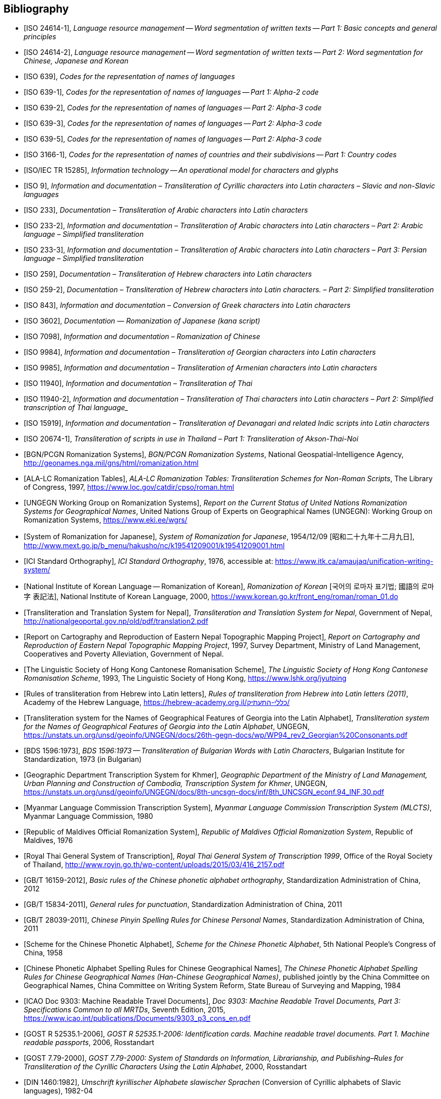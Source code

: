 
[bibliography]
== Bibliography


* [[[ISO24614-1,ISO 24614-1]]], _Language resource management -- Word segmentation of written texts -- Part 1: Basic concepts and general principles_

* [[[ISO24614-2,ISO 24614-2]]], _Language resource management -- Word segmentation of written texts -- Part 2: Word segmentation for Chinese, Japanese and Korean_

* [[[ISO639,ISO 639]]], _Codes for the representation of names of languages_

* [[[ISO639-1,ISO 639-1]]], _Codes for the representation of names of languages -- Part 1: Alpha-2 code_
* [[[ISO639-2,ISO 639-2]]], _Codes for the representation of names of languages -- Part 2: Alpha-3 code_
* [[[ISO639-3,ISO 639-3]]], _Codes for the representation of names of languages -- Part 2: Alpha-3 code_
* [[[ISO639-5,ISO 639-5]]], _Codes for the representation of names of languages -- Part 2: Alpha-3 code_

* [[[ISO3166-1,ISO 3166-1]]], _Codes for the representation of names of countries and their subdivisions -- Part 1: Country codes_

// * [[[ISO10646-2,ISO/IEC 10646-2]]], _Information technology -- Universal Multiple-Octet Coded Character Set (UCS) -- Part 2: Supplementary Planes_

* [[[ISO15285,ISO/IEC TR 15285]]], _Information technology -- An operational model for characters and glyphs_


* [[[ISO9,ISO 9]]], _Information and documentation – Transliteration of Cyrillic characters into Latin characters – Slavic and non-Slavic languages_

* [[[ISO233,ISO 233]]], _Documentation – Transliteration of Arabic characters into Latin characters_

* [[[ISO233-2,ISO 233-2]]], _Information and documentation – Transliteration of Arabic characters into Latin characters – Part 2: Arabic language – Simplified transliteration_

* [[[ISO233-3,ISO 233-3]]], _Information and documentation – Transliteration of Arabic characters into Latin characters – Part 3: Persian language – Simplified transliteration_

* [[[ISO259,ISO 259]]], _Documentation – Transliteration of Hebrew characters into Latin characters_

* [[[ISO259-2,ISO 259-2]]], _Documentation – Transliteration of Hebrew characters into Latin characters. – Part 2: Simplified transliteration_

* [[[ISO843,ISO 843]]], _Information and documentation – Conversion of Greek characters into Latin characters_

* [[[ISO3602,ISO 3602]]], _Documentation — Romanization of Japanese (kana script)_

* [[[ISO7098,ISO 7098]]], _Information and documentation – Romanization of Chinese_

* [[[ISO9984,ISO 9984]]], _Information and documentation – Transliteration of Georgian characters into Latin characters_

* [[[ISO9985,ISO 9985]]], _Information and documentation – Transliteration of Armenian characters into Latin characters_

* [[[ISO11940,ISO 11940]]], _Information and documentation – Transliteration of Thai_

* [[[ISO11940-2,ISO 11940-2]]], _Information and documentation – Transliteration of Thai characters into Latin characters – Part 2: Simplified transcription of Thai language__

* [[[ISO15919,ISO 15919]]], _Information and documentation – Transliteration of Devanagari and related Indic scripts into Latin characters_

* [[[ISO20674-1,ISO 20674-1]]], _Transliteration of scripts in use in Thailand – Part 1: Transliteration of Akson-Thai-Noi_

* [[[BGNPCGNSystems,BGN/PCGN Romanization Systems]]], _BGN/PCGN Romanization Systems_, National Geospatial-Intelligence Agency, http://geonames.nga.mil/gns/html/romanization.html

* [[[ALALCTables,ALA-LC Romanization Tables]]], _ALA-LC Romanization Tables: Transliteration Schemes for Non-Roman Scripts_, The Library of Congress, 1997, https://www.loc.gov/catdir/cpso/roman.html

* [[[UNGEGNWG,UNGEGN Working Group on Romanization Systems]]], _Report on the Current Status of United Nations Romanization Systems for Geographical Names_, United Nations Group of Experts on Geographical Names (UNGEGN): Working Group on Romanization Systems, https://www.eki.ee/wgrs/

* [[[MEXTJP,System of Romanization for Japanese]]], _System of Romanization for Japanese_, 1954/12/09 [昭和二十九年十二月九日], http://www.mext.go.jp/b_menu/hakusho/nc/k19541209001/k19541209001.html

* [[[ICISO,ICI Standard Orthography]]], _ICI Standard Orthography_, 1976, accessible at: https://www.itk.ca/amaujaq/unification-writing-system/

* [[[NIKLRK,National Institute of Korean Language -- Romanization of Korean]]], _Romanization of Korean_ [국어의 로마자 표기법; 國語의 로마字 表記法], National Institute of Korean Language, 2000, https://www.korean.go.kr/front_eng/roman/roman_01.do

* [[[TTSN,Transliteration and Translation System for Nepal]]], _Transliteration and Translation System for Nepal_, Government of Nepal, http://nationalgeoportal.gov.np/old/pdf/translation2.pdf

* [[[NEPREP,Report on Cartography and Reproduction of Eastern Nepal Topographic Mapping Project]]], _Report on Cartography and Reproduction of Eastern Nepal Topographic Mapping Project_, 1997, Survey Department, Ministry of Land Management, Cooperatives and Poverty Alleviation, Government of Nepal.

* [[[LSHKJP,The Linguistic Society of Hong Kong Cantonese Romanisation Scheme]]], _The Linguistic Society of Hong Kong Cantonese Romanisation Scheme_, 1993, The Linguistic Society of Hong Kong, https://www.lshk.org/jyutping

* [[[HebrLatn,Rules of transliteration from Hebrew into Latin letters]]], _Rules of transliteration from Hebrew into Latin letters (2011)_, Academy of the Hebrew Language, https://hebrew-academy.org.il/כללי-התעתיק/

* [[[GeorLatn,Transliteration system for the Names of Geographical Features of Georgia into the Latin Alphabet]]], _Transliteration system for the Names of Geographical Features of Georgia into the Latin Alphabet_, UNGEGN, https://unstats.un.org/unsd/geoinfo/UNGEGN/docs/26th-gegn-docs/wp/WP94_rev2_Georgian%20Consonants.pdf

* [[[BDS1596-73,BDS 1596:1973]]], _BDS 1596:1973 -- Transliteration of Bulgarian Words with Latin Characters_, Bulgarian Institute for Standardization, 1973 (in Bulgarian)

* [[[KhmrLatn,Geographic Department Transcription System for Khmer]]], _Geographic Department of the Ministry of Land Management, Urban Planning and Construction of Cambodia, Transcription System for Khmer_, UNGEGN, https://unstats.un.org/unsd/geoinfo/UNGEGN/docs/8th-uncsgn-docs/inf/8th_UNCSGN_econf.94_INF.30.pdf

* [[[MLCTS,Myanmar Language Commission Transcription System]]], _Myanmar Language Commission Transcription System (MLCTS)_, Myanmar Language Commission, 1980

* [[[MaliLatin,Republic of Maldives Official Romanization System]]], _Republic of Maldives Official Romanization System_, Republic of Maldives, 1976

* [[[ThaiLatn,Royal Thai General System of Transcription]]], _Royal Thai General System of Transcription 1999_, Office of the Royal Society of Thailand, http://www.royin.go.th/wp-content/uploads/2015/03/416_2157.pdf

* [[[GBT16159,GB/T 16159-2012]]], _Basic rules of the Chinese phonetic alphabet orthography_, Standardization Administration of China, 2012

* [[[GBT15834,GB/T 15834-2011]]], _General rules for punctuation_, Standardization Administration of China, 2011

* [[[GBT28039,GB/T 28039-2011]]], _Chinese Pinyin Spelling Rules for Chinese Personal Names_, Standardization Administration of China, 2011

* [[[pinyin,Scheme for the Chinese Phonetic Alphabet]]], _Scheme for the Chinese Phonetic Alphabet_, 5th National People's Congress of China, 1958

* [[[pingyingeo,Chinese Phonetic Alphabet Spelling Rules for Chinese Geographical Names]]], _The Chinese Phonetic Alphabet Spelling Rules for Chinese Geographical Names (Han-Chinese Geographical Names)_, published jointly by the China Committee on Geographical Names, China Committee on Writing System Reform, State Bureau of Surveying and Mapping, 1984

* [[[ICAO9303,ICAO Doc 9303: Machine Readable Travel Documents]]], _Doc 9303: Machine Readable Travel Documents, Part 3: Specifications Common to all MRTDs_, Seventh Edition, 2015, https://www.icao.int/publications/Documents/9303_p3_cons_en.pdf

* [[[GOSTR52535,GOST R 52535.1-2006]]], _GOST R 52535.1-2006: Identification cards. Machine readable travel documents. Part 1. Machine readable passports_, 2006, Rosstandart

* [[[GOST779,GOST 7.79-2000]]], _GOST 7.79-2000: System of Standards on Information, Librarianship, and Publishing–Rules for Transliteration of the Cyrillic Characters Using the Latin Alphabet_, 2000, Rosstandart

* [[[DIN1460,DIN 1460:1982]]], _Umschrift kyrillischer Alphabete slawischer Sprachen_ (Conversion of Cyrillic alphabets of Slavic languages), 1982-04
* [[[DIN1460-2,DIN 1460-2:2011]]], _Umschrift kyrillischer Alphabete - Teil 2: Umschrift kyrillischer Alphabete nicht-slawischer Sprachen_ (Romanization of Cyrillic alphabets – Part 2: Romanization of Cyrillic alphabets of non-slavic languages), 2011-10
* [[[DIN31634,DIN 31634:2011]]], _Information und Dokumentation - Umschrift des griechischen Alphabets_ (Information and Documentation – Romanization of the Greek alphabet), 2011-10
* [[[DIN31635,DIN 31635:2011]]], _Information und Dokumentation - Umschrift des arabischen Alphabets für die Sprachen Arabisch, Osmanisch-Türkisch, Persisch, Kurdisch, Urdu und Paschtu_ (Information and Documentation – Romanization of the Arabic Alphabet for Arabic, Ottoman-Turkish, Persian, Kurdish, Urdu and Pushto), 2011-07
* [[[DIN31636,DIN 31636:2018]]], _Information und Dokumentation - Umschrift des hebräischen Alphabets_ (Information and documentation – Romanization of the Hebrew alphabet), 2018-10
* [[[DIN32706,DIN 32706:2010]]], _Information und Dokumentation - Umschrift des armenischen Alphabets_ (Information and documentation – Romanization of the Armenian alphabet), 2010-01
* [[[DIN32707,DIN 32707:2010]]], _Information und Dokumentation - Umschrift des georgischen Alphabets_ (Information and documentation – Romanization of the Georgian alphabet), 2010-01
* [[[DIN32708,DIN 32708:2014]]], _Information und Dokumentation - Umschrift des Japanischen_ (Information and documentation – Romanization of Japanese), 2014-08
* [[[DIN33903,DIN 33903:2016]]], _Information und Dokumentation - Umschrift Tamil_ (Information and documentation – Romanization of Tamil), 2016-02
* [[[DIN33904,DIN 33904:2018]]], _Information und Dokumentation - Transliteration Devanagari_ (Information and documentation – Romanization Devanagari), 2018-10

* [[[ELOT743,ELOT 743:2001]]], _Information and documentation -- Conversion of Greek characters into Latin characters_

* [[[YIVOAB,YIVO Yiddish Alef-Beys]]], _YIVO Yiddish Alef-Beys_, YIVO Institute for Jewish Research, 1968. Available from: https://yivo.org/Yiddish-Alphabet

* [[[BulLatUN2006,Republic of Bulgaria system for transliteration of Bulgarian geographical names with Roman letters]]], _Republic of Bulgaria system for transliteration of Bulgarian geographical names with Roman letters_. UNGEGN, 2006. Available from: https://unstats.un.org/unsd/geoinfo/UNGEGN/docs/9th-uncsgn-docs/crp/9th_UNCSGN_e-conf-98-crp-71.pdf

* [[[BulTransAct2009,Republic of Bulgaria Transliteration Act]]], _Transliteration Act. State Gazette # 19,
Republic of Bulgaria_, 13 March 2009, ISSN 0205-0900 (in Bulgarian). Available from: https://www.lex.bg/laws/ldoc/2135623667

//* [[[BUL-]]], _Report on the Current Status of United Nations Romanization Systems for Geographical Names_.
// Compiled by the UNGEGN Working Group on Romanization Systems, February 2013. Available from: http://www.eki.ee/wgrs/rom1_bg.htm

* [[[BulLatUN2012,UN Romanization System In Bulgaria]]], _Romanization System In Bulgaria_. Tenth United Nations Conference on the Standardization of Geographical Names. New York, 2012.
Available from: http://unstats.un.org/unsd/geoinfo/UNGEGN/docs/10th-uncsgn-docs/econf/E_CONF.101_12_Romanization%20System%20in%20Bulgaria.pdf

* [[[BulBgnpcgn2013,BGN/PCGN Romanization Agreement -- Bulgarian (2013)]]], _BGN/PCGN Romanization Agreement -- Bulgarian (2013)_. National Geospatial-Intelligence Agency, September 2014. Available from:
http://geonames.nga.mil/gns/html/Romanization/Romanization_Bulgarian.pdf . Available from: https://www.gov.uk/government/uploads/system/uploads/attachment_data/file/530603/Romanization_system_for_Bulgarian.pdf

* [[[BasBulAnartic,Toponymic Guidelines for Antarctica]]], _Toponymic Guidelines for Antarctica_. Antarctic Place-names Commission of Bulgaria, 1995. Available from: https://en.wikisource.org/wiki/Toponymic_Guidelines_for_Antarctica

* [[[BasRusCyrl,Streamlined Romanization system for Russian Cyrillic]]], Bulgarian Academy of Sciences, IVANOV Lyubomir. (2017). _Streamlined Romanization of Russian Cyrillic_. In: Contrastive Linguistics. XLII. 66-73. Available from: https://www.researchgate.net/publication/318402098_Streamlined_Romanization_of_Russian_Cyrillic

